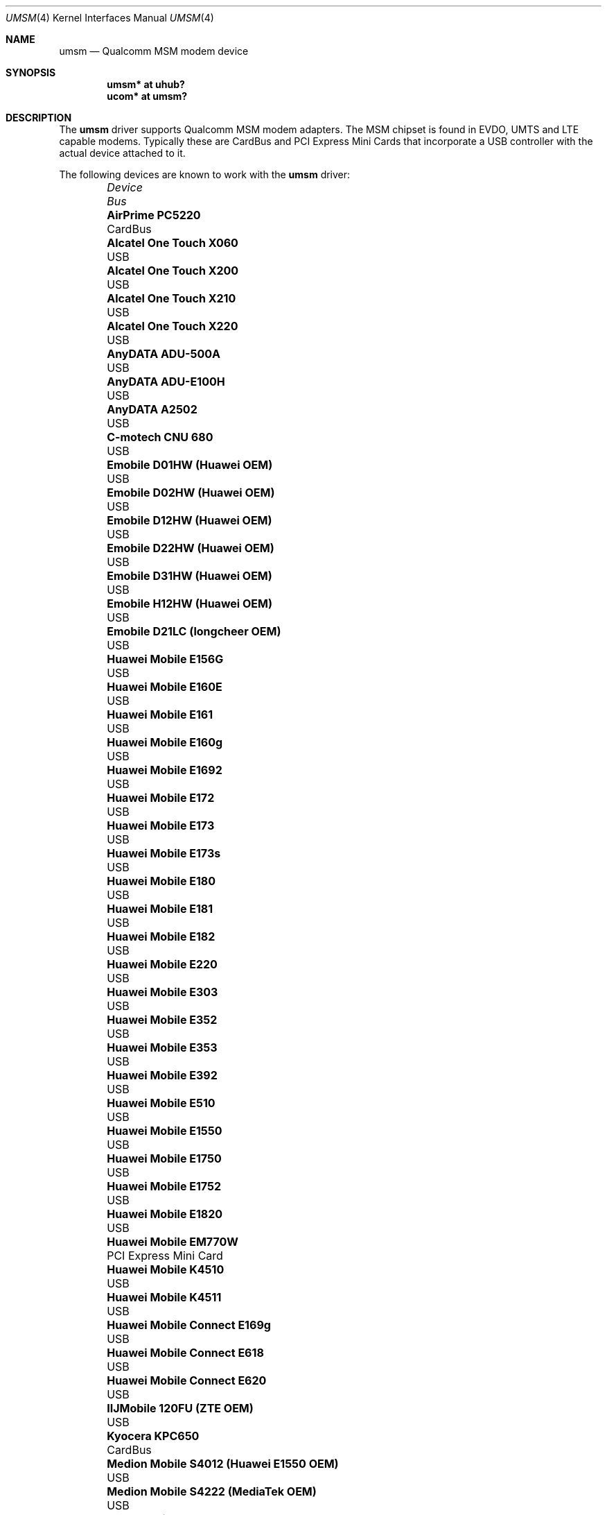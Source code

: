 .\"	$OpenBSD: umsm.4,v 1.92 2016/12/12 04:26:29 jsg Exp $
.\"
.\" Copyright (c) 2006 Jonathan Gray <jsg@openbsd.org>
.\"
.\" Permission to use, copy, modify, and distribute this software for any
.\" purpose with or without fee is hereby granted, provided that the above
.\" copyright notice and this permission notice appear in all copies.
.\"
.\" THE SOFTWARE IS PROVIDED "AS IS" AND THE AUTHOR DISCLAIMS ALL WARRANTIES
.\" WITH REGARD TO THIS SOFTWARE INCLUDING ALL IMPLIED WARRANTIES OF
.\" MERCHANTABILITY AND FITNESS. IN NO EVENT SHALL THE AUTHOR BE LIABLE FOR
.\" ANY SPECIAL, DIRECT, INDIRECT, OR CONSEQUENTIAL DAMAGES OR ANY DAMAGES
.\" WHATSOEVER RESULTING FROM LOSS OF USE, DATA OR PROFITS, WHETHER IN AN
.\" ACTION OF CONTRACT, NEGLIGENCE OR OTHER TORTIOUS ACTION, ARISING OUT OF
.\" OR IN CONNECTION WITH THE USE OR PERFORMANCE OF THIS SOFTWARE.
.\"
.Dd $Mdocdate: December 12 2016 $
.Dt UMSM 4
.Os
.Sh NAME
.Nm umsm
.Nd Qualcomm MSM modem device
.Sh SYNOPSIS
.Cd "umsm* at uhub?"
.Cd "ucom* at umsm?"
.Sh DESCRIPTION
The
.Nm
driver supports Qualcomm MSM modem adapters.
The MSM chipset is found in EVDO, UMTS and LTE capable modems.
Typically these are CardBus and PCI Express Mini Cards that incorporate a
USB controller with the actual device attached to it.
.Pp
The following devices are known to work with the
.Nm
driver:
.Bl -column "Medion Mobile S4012 (Huawei E1550 OEM)" "Bus" -offset 6n
.It Em Device Ta Em Bus
.It Li "AirPrime PC5220" Ta "CardBus"
.It Li "Alcatel One Touch X060" Ta "USB"
.It Li "Alcatel One Touch X200" Ta "USB"
.It Li "Alcatel One Touch X210" Ta "USB"
.It Li "Alcatel One Touch X220" Ta "USB"
.It Li "AnyDATA ADU-500A" Ta "USB"
.It Li "AnyDATA ADU-E100H" Ta "USB"
.It Li "AnyDATA A2502" Ta "USB"
.It Li "C-motech CNU 680" Ta "USB"
.It Li "Emobile D01HW (Huawei OEM)" Ta "USB"
.It Li "Emobile D02HW (Huawei OEM)" Ta "USB"
.It Li "Emobile D12HW (Huawei OEM)" Ta "USB"
.It Li "Emobile D22HW (Huawei OEM)" Ta "USB"
.It Li "Emobile D31HW (Huawei OEM)" Ta "USB"
.It Li "Emobile H12HW (Huawei OEM)" Ta "USB"
.It Li "Emobile D21LC (longcheer OEM)" Ta "USB"
.It Li "Huawei Mobile E156G" Ta "USB"
.It Li "Huawei Mobile E160E" Ta "USB"
.It Li "Huawei Mobile E161" Ta "USB"
.It Li "Huawei Mobile E160g" Ta "USB"
.It Li "Huawei Mobile E1692" Ta "USB"
.It Li "Huawei Mobile E172" Ta "USB"
.It Li "Huawei Mobile E173" Ta "USB"
.It Li "Huawei Mobile E173s" Ta "USB"
.It Li "Huawei Mobile E180" Ta "USB"
.It Li "Huawei Mobile E181" Ta "USB"
.It Li "Huawei Mobile E182" Ta "USB"
.It Li "Huawei Mobile E220" Ta "USB"
.It Li "Huawei Mobile E303" Ta "USB"
.It Li "Huawei Mobile E352" Ta "USB"
.It Li "Huawei Mobile E353" Ta "USB"
.It Li "Huawei Mobile E392" Ta "USB"
.It Li "Huawei Mobile E510" Ta "USB"
.It Li "Huawei Mobile E1550" Ta "USB"
.It Li "Huawei Mobile E1750" Ta "USB"
.It Li "Huawei Mobile E1752" Ta "USB"
.It Li "Huawei Mobile E1820" Ta "USB"
.It Li "Huawei Mobile EM770W" Ta "PCI Express Mini Card"
.It Li "Huawei Mobile K4510" Ta "USB"
.It Li "Huawei Mobile K4511" Ta "USB"
.It Li "Huawei Mobile Connect E169g" Ta "USB"
.It Li "Huawei Mobile Connect E618" Ta "USB"
.It Li "Huawei Mobile Connect E620" Ta "USB"
.It Li "IIJMobile 120FU (ZTE OEM)" Ta "USB"
.It Li "Kyocera KPC650" Ta "CardBus"
.It Li "Medion Mobile S4012 (Huawei E1550 OEM)" Ta "USB"
.It Li "Medion Mobile S4222 (MediaTek OEM)" Ta "USB"
.It Li "Novatel Wireless ES620" Ta "USB"
.It Li "Novatel Wireless Ovation U727" Ta "USB"
.It Li "Novatel Wireless U760" Ta "USB"
.It Li "NTT DoCoMo A2502" Ta "USB"
.It Li "ONDA Communication H600" Ta "CardBus"
.It Li "ONDA Communication MSA110UP" Ta "USB"
.It Li "Option GlobeSurfer iCON 7.2" Ta "USB"
.It Li "Option GlobeTrotter 3G+" Ta "CardBus"
.It Li "Option GlobeTrotter 3G Quad" Ta "CardBus"
.It Li "Option GlobeTrotter 3G Quad Plus" Ta "CardBus"
.It Li "Option GlobeTrotter GT Fusion" Ta "CardBus"
.It Li "Option GlobeTrotter GT Max" Ta "CardBus"
.It Li "Option GlobeTrotter HSDPA" Ta "USB"
.It Li "Option iCON 225" Ta "USB"
.It Li "Option iCON 505" Ta "USB"
.It Li "Option GlobeTrotter HSUPA 380E" Ta "PCI Express Mini Card"
.It Li "Sierra Wireless MC8755" Ta "PCI Express Mini Card"
.It Li "Sierra Wireless MC8775" Ta "PCI Express Mini Card"
.It Li "Sierra Wireless MC8790" Ta "PCI Express Mini Card"
.It Li "Sierra Wireless AirCard 580" Ta "CardBus"
.It Li "Sierra Wireless AirCard 875" Ta "CardBus"
.It Li "Sierra Wireless AirCard 881" Ta "CardBus"
.It Li "Sierra Wireless AirCard 881U" Ta "USB"
.It Li "Sierra Wireless Inc. USB 305" Ta "USB"
.It Li "Softbank C01SW (Sierra OEM)" Ta "USB"
.It Li "Toshiba 3G HSDPA MiniCard" Ta "PCI Express Mini Card"
.It Li "Vodafone Mobile Connect 3G" Ta "CardBus"
.It Li "Vodafone Mobile Broadband K3765" Ta "USB"
.It Li "ZTE AC2746" Ta "USB"
.It Li "ZTE MF112" Ta "USB"
.It Li "ZTE MF190" Ta "USB"
.It Li "ZTE MF633" Ta "USB"
.It Li "ZTE MF637" Ta "USB"
.El
.Pp
Devices suspected of being compatible are:
.Bl -column "Option GlobeTrotter HSDPA ICON225" "Bus" -offset 6n
.It Em Device Ta Em Bus
.It Li "Dell W5500" Ta "PCI Express Mini Card"
.It Li "Huawei E270+" Ta "USB"
.It Li "Huawei E1690" Ta "USB"
.It Li "Huawei E1762" Ta "USB"
.It Li "Novatel Wireless ExpressCard" Ta "ExpressCard"
.It Li "Novatel Wireless Merlin V620" Ta "CardBus"
.It Li "Novatel Wireless Merlin V740" Ta "CardBus"
.It Li "Novatel Wireless Merlin X950D" Ta "ExpressCard"
.It Li "Novatel Wireless MC950D" Ta "USB"
.It Li "Novatel Wireless S720" Ta "CardBus"
.It Li "Novatel Wireless U720" Ta "USB"
.It Li "Novatel Wireless U740" Ta "CardBus"
.It Li "Novatel Wireless U870" Ta "CardBus"
.It Li "Novatel Wireless V720" Ta "CardBus"
.It Li "Novatel Wireless X950D" Ta "ExpressCard"
.It Li "Novatel Wireless XU870 HSDPA" Ta "ExpressCard"
.It Li "Sierra Wireless AirCard 595" Ta "CardBus"
.It Li "Sierra Wireless AirCard 597E" Ta "CardBus"
.It Li "Sierra Wireless AirCard 880" Ta "CardBus"
.It Li "Sierra Wireless AirCard 880E" Ta "ExpressCard"
.It Li "Sierra Wireless AirCard 880U" Ta "USB"
.It Li "Sierra Wireless AirCard 881E" Ta "ExpressCard"
.It Li "Sierra Wireless AirCard 885U" Ta "USB"
.It Li "Sierra Wireless C597" Ta "USB"
.It Li "Sierra Wireless EM5625" Ta "USB"
.It Li "Sierra Wireless MC5720" Ta "PCI Express Mini Card"
.It Li "Sierra Wireless MC5725" Ta "PCI Express Mini Card"
.It Li "Sierra Wireless MC8765" Ta "PCI Express Mini Card"
.It Li "Sierra Wireless MC8780" Ta "PCI Express Mini Card"
.It Li "Sierra Wireless MC8781" Ta "PCI Express Mini Card"
.El
.Pp
Some modems have multiple serial ports,
however almost all modems have only one effective serial port
for PPP connections.
For example, the Huawei E220 has two serial ports,
but only the first port can be used to make connections;
the second one is for management.
The Option GlobeTrotter HSDPA/HSUPA modems have three serial ports,
but only the last port can be used to make PPP connections.
The Medion Mobile S4222 has four serial ports, but only the first
port can be used to make connections.
.Pp
Some modems require multi-link PPP operation.
For example, the Huawei E1550 has four serial ports.
When initiating a connection, the control commands have to be issued
on the third port, and after that the actual PPP connection comes
up on the first port.
The function of the second and fourth ports is unknown.
.Sh EXAMPLES
An example demand dial configuration for Cingular Wireless using
.Xr pppd 8 :
.Pp
.Pa /etc/ppp/cingular-chat :
.Bd -literal -offset indent
TIMEOUT 10
REPORT CONNECT
ABORT BUSY
ABORT 'NO CARRIER'
ABORT ERROR
\&'' ATZ OK AT&F OK
AT+CGDCONT=1,"IP","isp.cingular" OK
ATD*99***1# CONNECT
.Ed
.Pp
.Pa /etc/ppp/peers/ac875 :
.Bd -literal -offset indent
cuaU0
115200
debug
noauth
nocrtscts
:10.254.254.1
ipcp-accept-remote
defaultroute
user isp@cingulargprs.com
demand
active-filter 'not udp port 123'
persist
idle 600
connect "/usr/sbin/chat -v -f /etc/ppp/cingular-chat"
.Ed
.Pp
.Pa /etc/ppp/chap-secrets :
.Bd -literal -offset indent
# Secrets for authentication using CHAP
# client		server	secret		IP addresses
isp@cingulargprs.com	*	CINGULAR1
.Ed
.Pp
.Xr pppd 8
is then started using:
.Pp
.Dl # pppd call ac875
.Sh SEE ALSO
.Xr ucom 4 ,
.Xr uhub 4 ,
.Xr usb 4 ,
.Xr pppd 8
.Sh HISTORY
The
.Nm
device driver first appeared in
.Ox 4.0 .
.Sh AUTHORS
.An -nosplit
The
.Nm
driver was written by
.An Jonathan Gray Aq Mt jsg@openbsd.org
and
.An Yojiro UO Aq Mt yuo@nui.org .
.Sh CAVEATS
For Verizon Wireless (and possibly other services),
cards require a one-time activation before they will work;
.Nm
does not currently support this.
.Pp
The additional IEEE 802.11 wireless chipset found in the Option
GlobeTrotter GT FUSION is not yet supported.
